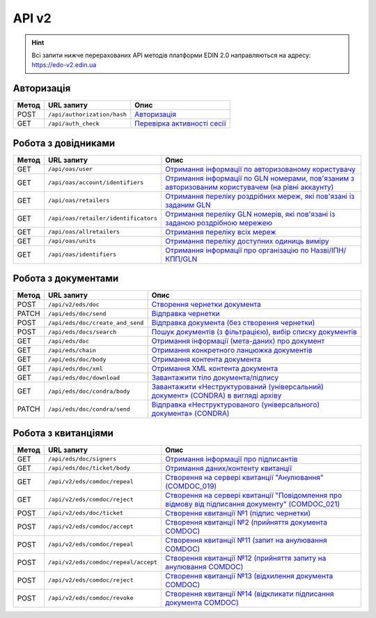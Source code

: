 API v2
###########

.. hint::
    Всі запити нижче перерахованих API методів платформи EDIN 2.0 направляються на адресу: https://edo-v2.edin.ua

Авторизація
==============

+-----------+-----------------------------+--------------------------------------------------------------------------------------------------------------+
| **Метод** |       **URL запиту**        |                                                   **Опис**                                                   |
+===========+=============================+==============================================================================================================+
| POST      | ``/api/authorization/hash`` | `Авторизація <https://wiki.edin.ua/uk/latest/integration_2_0/APIv2/Methods/Authorization.html>`__            |
+-----------+-----------------------------+--------------------------------------------------------------------------------------------------------------+
| GET       | ``/api/auth_check``         | `Перевірка активності сесії <https://wiki.edin.ua/uk/latest/integration_2_0/APIv2/Methods/AuthCheck.html>`__ |
+-----------+-----------------------------+--------------------------------------------------------------------------------------------------------------+

Робота з довідниками
============================

+-----------+--------------------------------------+----------------------------------------------------------------------------------------------------------------------------------------------------------------------------------------------+
| **Метод** |            **URL запиту**            |                                                                                           **Опис**                                                                                           |
+===========+======================================+==============================================================================================================================================================================================+
| GET       | ``/api/oas/user``                    | `Отримання інформації по авторизованому користувачу <https://wiki.edin.ua/uk/latest/integration_2_0/APIv2/Methods/OasUser.html>`__                                                           |
+-----------+--------------------------------------+----------------------------------------------------------------------------------------------------------------------------------------------------------------------------------------------+
| GET       | ``/api/oas/account/identifiers``     | `Отримання інформації по GLN номерами, пов'язаним з авторизованим користувачем (на рівні аккаунту) <https://wiki.edin.ua/uk/latest/integration_2_0/APIv2/Methods/AccountIdentifiers.html>`__ |
+-----------+--------------------------------------+----------------------------------------------------------------------------------------------------------------------------------------------------------------------------------------------+
| GET       | ``/api/oas/retailers``               | `Отримання переліку роздрібних мереж, які пов'язані із заданим GLN <https://wiki.edin.ua/uk/latest/integration_2_0/APIv2/Methods/OasRetailers.html>`__                                       |
+-----------+--------------------------------------+----------------------------------------------------------------------------------------------------------------------------------------------------------------------------------------------+
| GET       | ``/api/oas/retailer/identificators`` | `Отримання переліку GLN номерів, які пов'язані із заданою роздрібною мережею <https://wiki.edin.ua/uk/latest/integration_2_0/APIv2/Methods/RetailerIdentificators.html>`__                   |
+-----------+--------------------------------------+----------------------------------------------------------------------------------------------------------------------------------------------------------------------------------------------+
| GET       | ``/api/oas/allretailers``            | `Отримання переліку всіх мереж <https://wiki.edin.ua/uk/latest/integration_2_0/APIv2/Methods/Allretailers.html>`__                                                                           |
+-----------+--------------------------------------+----------------------------------------------------------------------------------------------------------------------------------------------------------------------------------------------+
| GET       | ``/api/oas/units``                   | `Отримання переліку доступних одиниць виміру <https://wiki.edin.ua/uk/latest/integration_2_0/APIv2/Methods/OasUnits.html>`__                                                                 |
+-----------+--------------------------------------+----------------------------------------------------------------------------------------------------------------------------------------------------------------------------------------------+
| GET       | ``/api/oas/identifiers``             | `Отримання інформації про організацію по Назві/ІПН/КПП/GLN <https://wiki.edin.ua/uk/latest/integration_2_0/APIv2/Methods/OasIdentifiers.html>`__                                             |
+-----------+--------------------------------------+----------------------------------------------------------------------------------------------------------------------------------------------------------------------------------------------+

Робота з документами
============================

+-----------+----------------------------------+-------------------------------------------------------------------------------------------------------------------------------------------------------------------------+
| **Метод** |          **URL запиту**          |                                                                                **Опис**                                                                                 |
+===========+==================================+=========================================================================================================================================================================+
| POST      | ``/api/v2/eds/doc``              | `Створення чернетки документа <https://wiki.edin.ua/uk/latest/integration_2_0/APIv2/Methods/CreateDocumentV2.html>`__                                                   |
+-----------+----------------------------------+-------------------------------------------------------------------------------------------------------------------------------------------------------------------------+
| PATCH     | ``/api/eds/doc/send``            | `Відправка чернетки <https://wiki.edin.ua/uk/latest/integration_2_0/APIv2/Methods/SendDocument.html>`__                                                                 |
+-----------+----------------------------------+-------------------------------------------------------------------------------------------------------------------------------------------------------------------------+
| POST      | ``/api/eds/doc/create_and_send`` | `Відправка документа (без створення чернетки) <https://wiki.edin.ua/uk/latest/integration_2_0/APIv2/Methods/SendDocumentWithoutDraft.html>`__                           |
+-----------+----------------------------------+-------------------------------------------------------------------------------------------------------------------------------------------------------------------------+
| POST      | ``/api/eds/docs/search``         | `Пошук документів (з фільтрацією), вибір списку документів <https://wiki.edin.ua/uk/latest/integration_2_0/APIv2/Methods/DocsSearch.html>`__                            |
+-----------+----------------------------------+-------------------------------------------------------------------------------------------------------------------------------------------------------------------------+
| GET       | ``/api/eds/doc``                 | `Отримання інформації (мета-даних) про документ <https://wiki.edin.ua/uk/latest/integration_2_0/APIv2/Methods/GetDocument.html>`__                                      |
+-----------+----------------------------------+-------------------------------------------------------------------------------------------------------------------------------------------------------------------------+
| GET       | ``/api/eds/chain``               | `Отримання конкретного ланцюжка документів <https://wiki.edin.ua/uk/latest/integration_2_0/APIv2/Methods/EdsChain.html>`__                                              |
+-----------+----------------------------------+-------------------------------------------------------------------------------------------------------------------------------------------------------------------------+
| GET       | ``/api/eds/doc/body``            | `Отримання контента документа <https://wiki.edin.ua/uk/latest/integration_2_0/APIv2/Methods/DocBody.html>`__                                                            |
+-----------+----------------------------------+-------------------------------------------------------------------------------------------------------------------------------------------------------------------------+
| GET       | ``/api/eds/doc/xml``             | `Отримання XML контента документа <https://wiki.edin.ua/uk/latest/integration_2_0/APIv2/Methods/GetXML.html>`__                                                         |
+-----------+----------------------------------+-------------------------------------------------------------------------------------------------------------------------------------------------------------------------+
| GET       | ``/api/eds/doc/download``        | `Завантажити тіло документа/підпису <https://wiki.edin.ua/uk/latest/integration_2_0/APIv2/Methods/DownloadDocument.html>`__                                             |
+-----------+----------------------------------+-------------------------------------------------------------------------------------------------------------------------------------------------------------------------+
| GET       | ``/api/eds/doc/condra/body``     | `Завантажити «Неструктурований (універсальний) документ» (CONDRA) в вигляді архіву <https://wiki.edin.ua/uk/latest/integration_2_0/APIv2/Methods/GetCondraFile.html>`__ |
+-----------+----------------------------------+-------------------------------------------------------------------------------------------------------------------------------------------------------------------------+
| PATCH     | ``/api/eds/doc/condra/send``     | `Відправка «Неструктурованого (універсального) документа» (CONDRA) <https://wiki.edin.ua/uk/latest/integration_2_0/APIv2/Methods/SendCondraDocument.html>`__            |
+-----------+----------------------------------+-------------------------------------------------------------------------------------------------------------------------------------------------------------------------+

Робота з квитанціями
============================

+-----------+--------------------------------------+---------------------------------------------------------------------------------------------------------------------------------------------------------------------------------------------+
| **Метод** |            **URL запиту**            |                                                                                          **Опис**                                                                                           |
+===========+======================================+=============================================================================================================================================================================================+
| GET       | ``/api/eds/doc/signers``             | `Отримання інформації про підписантів <https://wiki.edin.ua/uk/latest/integration_2_0/APIv2/Methods/GetSignersInfo.html>`__                                                                 |
+-----------+--------------------------------------+---------------------------------------------------------------------------------------------------------------------------------------------------------------------------------------------+
| GET       | ``/api/eds/doc/ticket/body``         | `Отримання даних/контенту квитанції <https://wiki.edin.ua/uk/latest/integration_2_0/APIv2/Methods/GetTicketBody.html>`__                                                                    |
+-----------+--------------------------------------+---------------------------------------------------------------------------------------------------------------------------------------------------------------------------------------------+
| GET       | ``/api/v2/eds/comdoc/repeal``        | `Створення на сервері квитанції "Анулювання" (COMDOC_019) <https://wiki.edin.ua/uk/latest/integration_2_0/APIv2/Methods/GetRepealTicketBody.html>`__                                        |
+-----------+--------------------------------------+---------------------------------------------------------------------------------------------------------------------------------------------------------------------------------------------+
| GET       | ``/api/v2/eds/comdoc/reject``        | `Створення на сервері квитанції "Повідомлення про відмову від підписання документу" (COMDOC_021) <https://wiki.edin.ua/uk/latest/integration_2_0/APIv2/Methods/GetRejectTicketBody.html>`__ |
+-----------+--------------------------------------+---------------------------------------------------------------------------------------------------------------------------------------------------------------------------------------------+
| POST      | ``/api/v2/eds/doc/ticket``           | `Створення квитанції №1 (підпис чернетки) <https://wiki.edin.ua/uk/latest/integration_2_0/APIv2/Methods/CreateTicketV2.html>`__                                                             |
+-----------+--------------------------------------+---------------------------------------------------------------------------------------------------------------------------------------------------------------------------------------------+
| POST      | ``/api/v2/eds/comdoc/accept``        | `Створення квитанції №2 (прийняття документа COMDOC) <https://wiki.edin.ua/uk/latest/integration_2_0/APIv2/Methods/ComdocAccept.html>`__                                                    |
+-----------+--------------------------------------+---------------------------------------------------------------------------------------------------------------------------------------------------------------------------------------------+
| POST      | ``/api/v2/eds/comdoc/repeal``        | `Створення квитанції №11 (запит на анулювання COMDOC) <https://wiki.edin.ua/uk/latest/integration_2_0/APIv2/Methods/RepealRequest.html>`__                                                  |
+-----------+--------------------------------------+---------------------------------------------------------------------------------------------------------------------------------------------------------------------------------------------+
| POST      | ``/api/v2/eds/comdoc/repeal/accept`` | `Створення квитанції №12 (прийняття запиту на анулювання COMDOC) <https://wiki.edin.ua/uk/latest/integration_2_0/APIv2/Methods/RepealAccept.html>`__                                        |
+-----------+--------------------------------------+---------------------------------------------------------------------------------------------------------------------------------------------------------------------------------------------+
| POST      | ``/api/v2/eds/comdoc/reject``        | `Створення квитанції №13 (відхилення документа COMDOC) <https://wiki.edin.ua/uk/latest/integration_2_0/APIv2/Methods/ComdocReject.html>`__                                                  |
+-----------+--------------------------------------+---------------------------------------------------------------------------------------------------------------------------------------------------------------------------------------------+
| POST      | ``/api/v2/eds/comdoc/revoke``        | `Створення квитанції №14 (відкликати підписання документа COMDOC) <https://wiki.edin.ua/uk/latest/integration_2_0/APIv2/Methods/ComdocRevoke.html>`__                                       |
+-----------+--------------------------------------+---------------------------------------------------------------------------------------------------------------------------------------------------------------------------------------------+
